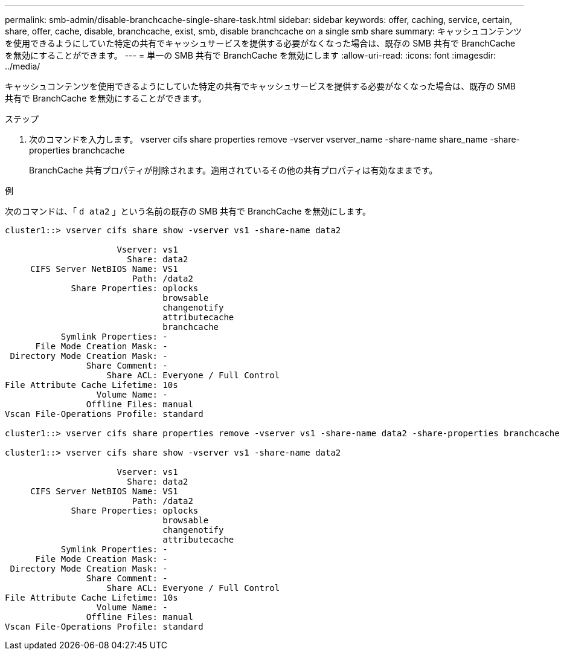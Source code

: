 ---
permalink: smb-admin/disable-branchcache-single-share-task.html 
sidebar: sidebar 
keywords: offer, caching, service, certain, share, offer, cache, disable, branchcache, exist, smb, disable branchcache on a single smb share 
summary: キャッシュコンテンツを使用できるようにしていた特定の共有でキャッシュサービスを提供する必要がなくなった場合は、既存の SMB 共有で BranchCache を無効にすることができます。 
---
= 単一の SMB 共有で BranchCache を無効にします
:allow-uri-read: 
:icons: font
:imagesdir: ../media/


[role="lead"]
キャッシュコンテンツを使用できるようにしていた特定の共有でキャッシュサービスを提供する必要がなくなった場合は、既存の SMB 共有で BranchCache を無効にすることができます。

.ステップ
. 次のコマンドを入力します。 vserver cifs share properties remove -vserver vserver_name -share-name share_name -share-properties branchcache
+
BranchCache 共有プロパティが削除されます。適用されているその他の共有プロパティは有効なままです。



.例
次のコマンドは、「 `d ata2` 」という名前の既存の SMB 共有で BranchCache を無効にします。

[listing]
----
cluster1::> vserver cifs share show -vserver vs1 -share-name data2

                      Vserver: vs1
                        Share: data2
     CIFS Server NetBIOS Name: VS1
                         Path: /data2
             Share Properties: oplocks
                               browsable
                               changenotify
                               attributecache
                               branchcache
           Symlink Properties: -
      File Mode Creation Mask: -
 Directory Mode Creation Mask: -
                Share Comment: -
                    Share ACL: Everyone / Full Control
File Attribute Cache Lifetime: 10s
                  Volume Name: -
                Offline Files: manual
Vscan File-Operations Profile: standard

cluster1::> vserver cifs share properties remove -vserver vs1 -share-name data2 -share-properties branchcache

cluster1::> vserver cifs share show -vserver vs1 -share-name data2

                      Vserver: vs1
                        Share: data2
     CIFS Server NetBIOS Name: VS1
                         Path: /data2
             Share Properties: oplocks
                               browsable
                               changenotify
                               attributecache
           Symlink Properties: -
      File Mode Creation Mask: -
 Directory Mode Creation Mask: -
                Share Comment: -
                    Share ACL: Everyone / Full Control
File Attribute Cache Lifetime: 10s
                  Volume Name: -
                Offline Files: manual
Vscan File-Operations Profile: standard
----